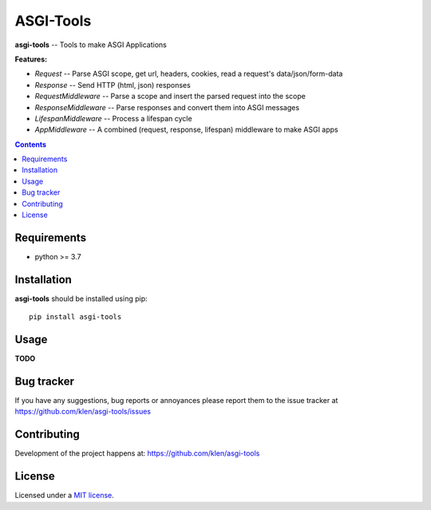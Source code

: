 ASGI-Tools
##########

.. _description:

**asgi-tools** -- Tools to make ASGI Applications

**Features:**

- `Request`             -- Parse ASGI scope, get url, headers, cookies, read a request's data/json/form-data
- `Response`            -- Send HTTP (html, json) responses
- `RequestMiddleware`   -- Parse a scope and insert the parsed request into the scope
- `ResponseMiddleware`  -- Parse responses and convert them into ASGI messages
- `LifespanMiddleware`  -- Process a lifespan cycle
- `AppMiddleware`       -- A combined (request, response, lifespan) middleware to make ASGI apps

.. _badges:

.. image:: https://github.com/klen/asgi-tools/workflows/tests/badge.svg
    :target: https://github.com/klen/asgi-tools/actions
    :alt: Tests Status

.. image:: https://img.shields.io/pypi/v/asgi-tools
    :target: https://pypi.org/project/asgi-tools/
    :alt: PYPI Version

.. _contents:

.. contents::

.. _requirements:

Requirements
=============

- python >= 3.7

.. _installation:

Installation
=============

**asgi-tools** should be installed using pip: ::

    pip install asgi-tools


Usage
=====

**TODO**

.. _bugtracker:

Bug tracker
===========

If you have any suggestions, bug reports or
annoyances please report them to the issue tracker
at https://github.com/klen/asgi-tools/issues

.. _contributing:

Contributing
============

Development of the project happens at: https://github.com/klen/asgi-tools

.. _license:

License
========

Licensed under a `MIT license`_.


.. _links:

.. _klen: https://github.com/klen
.. _MIT license: http://opensource.org/licenses/MIT

